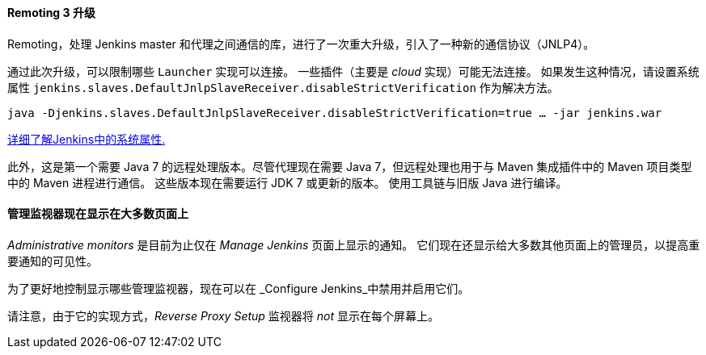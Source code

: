 ==== Remoting 3 升级

Remoting，处理 Jenkins master 和代理之间通信的库，进行了一次重大升级，引入了一种新的通信协议（JNLP4）。

通过此次升级，可以限制哪些 `Launcher` 实现可以连接。
一些插件（主要是 _cloud_ 实现）可能无法连接。
如果发生这种情况，请设置系统属性 `jenkins.slaves.DefaultJnlpSlaveReceiver.disableStrictVerification` 作为解决方法。

    java -Djenkins.slaves.DefaultJnlpSlaveReceiver.disableStrictVerification=true … -jar jenkins.war

https://wiki.jenkins-ci.org/display/JENKINS/Features+controlled+by+system+properties[详细了解Jenkins中的系统属性.]

此外，这是第一个需要 Java 7 的远程处理版本。尽管代理现在需要 Java 7，但远程处理也用于与 Maven 集成插件中的 Maven 项目类型中的 Maven 进程进行通信。 这些版本现在需要运行 JDK 7 或更新的版本。 使用工具链与旧版 Java 进行编译。

==== 管理监视器现在显示在大多数页面上

_Administrative monitors_ 是目前为止仅在 _Manage Jenkins_ 页面上显示的通知。
它们现在还显示给大多数其他页面上的管理员，以提高重要通知的可见性。

为了更好地控制显示哪些管理监视器，现在可以在 _Configure Jenkins_中禁用并启用它们。

请注意，由于它的实现方式，_Reverse Proxy Setup_ 监视器将 _not_ 显示在每个屏幕上。

